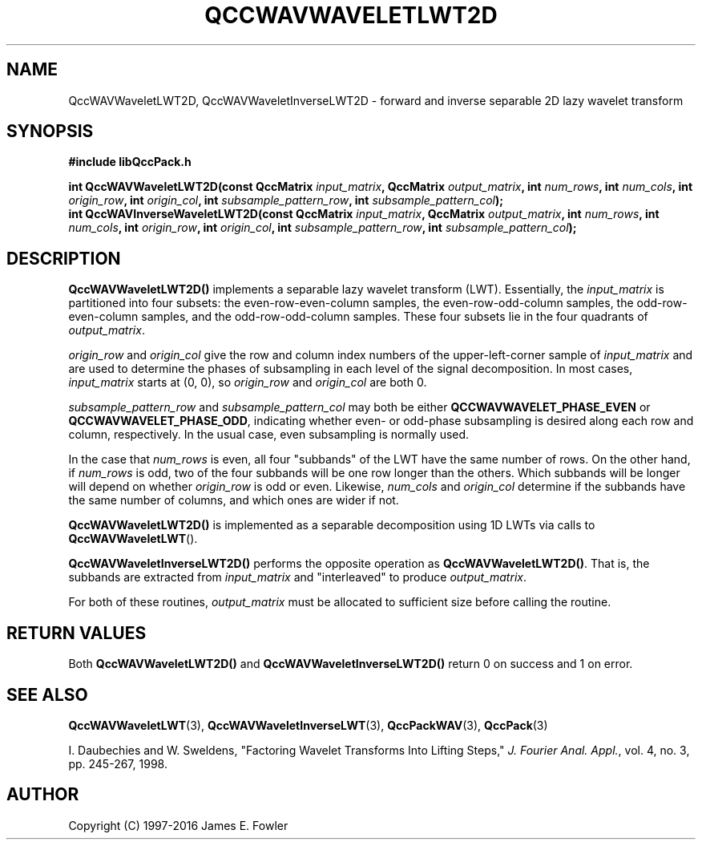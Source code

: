 .TH QCCWAVWAVELETLWT2D 3 "QCCPACK" ""
.SH NAME
QccWAVWaveletLWT2D, QccWAVWaveletInverseLWT2D \-
forward and inverse separable 2D lazy wavelet transform
.SH SYNOPSIS
.B #include "libQccPack.h"
.sp
.BI "int QccWAVWaveletLWT2D(const QccMatrix " input_matrix ", QccMatrix " output_matrix ", int " num_rows ", int " num_cols ", int " origin_row ", int " origin_col ", int " subsample_pattern_row ", int " subsample_pattern_col );
.br
.BI "int QccWAVInverseWaveletLWT2D(const QccMatrix " input_matrix ", QccMatrix " output_matrix ", int " num_rows ", int " num_cols ", int " origin_row ", int " origin_col ", int " subsample_pattern_row ", int " subsample_pattern_col );
.SH DESCRIPTION
.B QccWAVWaveletLWT2D()
implements a separable lazy wavelet transform (LWT).
Essentially, the
.I input_matrix
is partitioned into four subsets: the even-row-even-column samples,
the even-row-odd-column samples, the odd-row-even-column samples, and
the odd-row-odd-column samples.
These four subsets lie in the four quadrants of
.IR output_matrix .
.LP
.I origin_row
and
.I origin_col
give the row and column index numbers of the upper-left-corner sample of
.IR input_matrix 
and are used to determine the phases of subsampling in each
level of the signal decomposition.
In most cases,
.I input_matrix
starts at (0, 0), so
.I origin_row
and
.I origin_col
are both 0.
.LP
.I subsample_pattern_row
and
.I subsample_pattern_col
may both be either
.B QCCWAVWAVELET_PHASE_EVEN
or
.BR QCCWAVWAVELET_PHASE_ODD ,
indicating whether even- or odd-phase subsampling is desired
along each row and column, respectively.
In the usual case, even subsampling is normally used.
.LP
In the case that
.I num_rows
is even, all four "subbands" of the LWT
have the same number of rows.  On the other hand, if
.I num_rows
is odd, two of the four subbands will be one row longer
than the others. Which subbands will be longer will depend on
whether 
.IR origin_row
is odd or even.
Likewise,
.I num_cols
and
.I origin_col
determine if the subbands have the same number of columns, and
which ones are wider if not.
.LP
.BR QccWAVWaveletLWT2D()
is implemented as a separable decomposition using 1D LWTs via calls
to
.BR QccWAVWaveletLWT ().
.LP
.BR QccWAVWaveletInverseLWT2D()
performs the opposite operation as
.BR QccWAVWaveletLWT2D() .
That is, the subbands are extracted from
.I input_matrix
and "interleaved" to produce
.IR output_matrix .
.LP
For both of these routines,
.I output_matrix
must be allocated to sufficient size before calling the routine.
.SH "RETURN VALUES"
Both
.BR QccWAVWaveletLWT2D()
and
.BR QccWAVWaveletInverseLWT2D()
return 0 on success and 1 on error.
.SH "SEE ALSO"
.BR QccWAVWaveletLWT (3),
.BR QccWAVWaveletInverseLWT (3),
.BR QccPackWAV (3),
.BR QccPack (3)
.LP
I. Daubechies and W. Sweldens,
"Factoring Wavelet Transforms Into Lifting Steps,"
.IR "J. Fourier Anal. Appl." ,
vol. 4, no. 3, pp. 245-267, 1998.
.SH AUTHOR
Copyright (C) 1997-2016  James E. Fowler
.\"  The programs herein are free software; you can redistribute them an.or
.\"  modify them under the terms of the GNU General Public License
.\"  as published by the Free Software Foundation; either version 2
.\"  of the License, or (at your option) any later version.
.\"  
.\"  These programs are distributed in the hope that they will be useful,
.\"  but WITHOUT ANY WARRANTY; without even the implied warranty of
.\"  MERCHANTABILITY or FITNESS FOR A PARTICULAR PURPOSE.  See the
.\"  GNU General Public License for more details.
.\"  
.\"  You should have received a copy of the GNU General Public License
.\"  along with these programs; if not, write to the Free Software
.\"  Foundation, Inc., 675 Mass Ave, Cambridge, MA 02139, USA.




